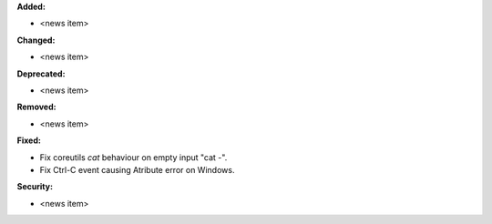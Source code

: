 **Added:**

* <news item>

**Changed:**

* <news item>

**Deprecated:**

* <news item>

**Removed:**

* <news item>

**Fixed:**

* Fix coreutils `cat` behaviour on empty input "cat -". 

* Fix Ctrl-C event causing Atribute error on Windows.

**Security:**

* <news item>

